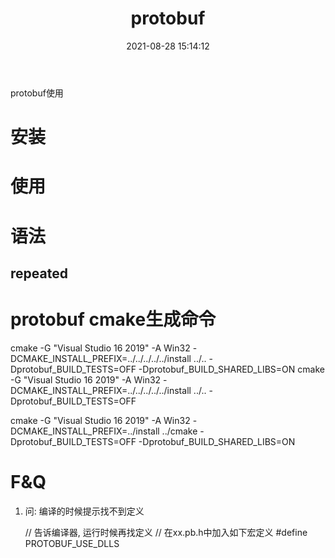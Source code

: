 #+TITLE: protobuf
#+DATE: 2021-08-28 15:14:12
#+HUGO_CATEGORIES: language
#+HUGO_TAGS: 
#+HUGO_DRAFT: false
#+hugo_auto_set_lastmod: t
#+OPTIONS: ^:nil

protobuf使用

#+hugo: more

* 安装
* 使用
* 语法
** repeated

* protobuf cmake生成命令
  cmake -G "Visual Studio 16 2019" -A Win32 -DCMAKE_INSTALL_PREFIX=../../../../../install ../.. -Dprotobuf_BUILD_TESTS=OFF -Dprotobuf_BUILD_SHARED_LIBS=ON
  cmake -G "Visual Studio 16 2019" -A Win32 -DCMAKE_INSTALL_PREFIX=../../../../../install ../.. -Dprotobuf_BUILD_TESTS=OFF

  
  cmake -G "Visual Studio 16 2019" -A Win32 -DCMAKE_INSTALL_PREFIX=../install ../cmake -Dprotobuf_BUILD_TESTS=OFF -Dprotobuf_BUILD_SHARED_LIBS=ON


   
  


  
* F&Q
   1. 问: 编译的时候提示找不到定义
      #+BEGIN_EXAMPLE c++
      // 告诉编译器, 运行时候再找定义
      // 在xx.pb.h中加入如下宏定义
      #define PROTOBUF_USE_DLLS
      #+END_EXAMPLE
   

